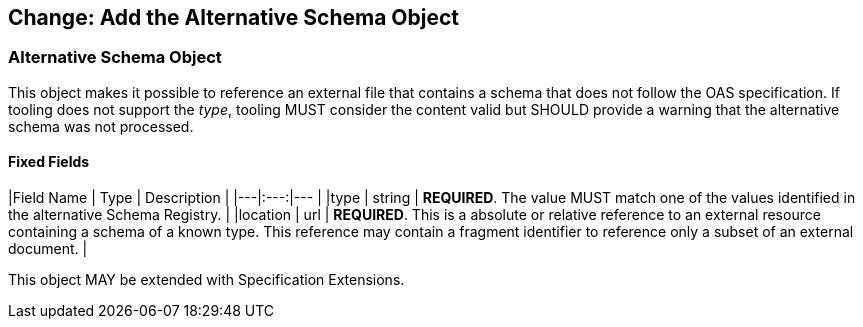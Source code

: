 ## Change: Add the Alternative Schema Object

### Alternative Schema Object

This object makes it possible to reference an external file that contains a schema that does not follow the OAS specification. If tooling does not support the _type_, tooling MUST consider the content valid but SHOULD provide a warning that the alternative schema was not processed.

==== Fixed Fields

|Field Name | Type | Description |
|---|:---:|--- |
|type | string | **REQUIRED**. The value MUST match one of the values identified in the alternative Schema Registry. |
|location | url | **REQUIRED**.  This is a absolute or relative reference to an external resource containing a schema of a known type.  This reference may contain a fragment identifier to reference only a subset of an external document. |

This object MAY be extended with Specification Extensions.
